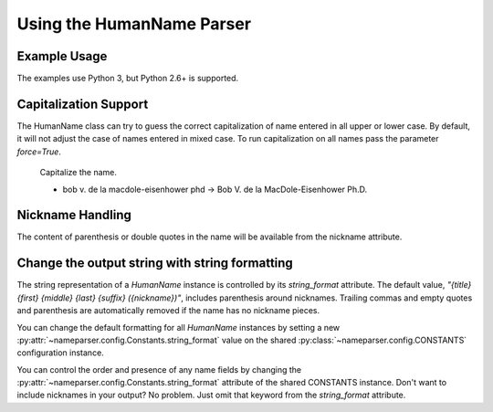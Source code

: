 Using the HumanName Parser
==========================

Example Usage
-------------

The examples use Python 3, but Python 2.6+ is supported.

.. doctest::
    :options: +NORMALIZE_WHITESPACE

    >>> from nameparser import HumanName
    >>> name = HumanName("Dr. Juan Q. Xavier de la Vega III")
    >>> name.title
    'Dr.'
    >>> name["title"]
    'Dr.'
    >>> name.first
    'Juan'
    >>> name.middle
    'Q. Xavier'
    >>> name.last
    'de la Vega'
    >>> name.suffix
    'III'
    >>> name.full_name = "Juan Q. Xavier Velasquez y Garcia, Jr."
    >>> name
    <HumanName : [
    	title: '' 
    	first: 'Juan' 
    	middle: 'Q. Xavier' 
    	last: 'Velasquez y Garcia' 
    	suffix: 'Jr.'
    	nickname: ''
    ]>
    >>> name.middle = "Jason Alexander"
    >>> name.middle
    'Jason Alexander'
    >>> name
    <HumanName : [
        title: '' 
        first: 'Juan' 
        middle: 'Jason Alexander' 
        last: 'Velasquez y Garcia' 
        suffix: 'Jr.'
        nickname: ''
    ]>
    >>> name.middle = ["custom","values"]
    >>> name.middle
    'custom values'
    >>> name.full_name = 'Doe-Ray, Jonathan "John" A. Harris'
    >>> name.as_dict()
    {'last': 'Doe-Ray', 'suffix': '', 'title': '', 'middle': 'A. Harris', 'nickname': 'John', 'first': 'Jonathan'}
    >>> name.as_dict(False) # add False to hide keys with empty values
    {'middle': 'A. Harris', 'nickname': 'John', 'last': 'Doe-Ray', 'first': 'Jonathan'}
    >>> name = HumanName("Dr. Juan Q. Xavier de la Vega III")
    >>> name2 = HumanName("de la vega, dr. juan Q. xavier III")
    >>> name == name2
    True
    >>> len(name)
    5
    >>> list(name)
    ['Dr.', 'Juan', 'Q. Xavier', 'de la Vega', 'III']
    >>> name[1:-2]
    ['Juan', 'Q. Xavier', 'de la Vega']


Capitalization Support
----------------------

The HumanName class can try to guess the correct capitalization of name
entered in all upper or lower case. By default, it will not adjust 
the case of names entered in mixed case. To run capitalization on all names
pass the parameter `force=True`.


    Capitalize the name.

    * bob v. de la macdole-eisenhower phd -> Bob V. de la MacDole-Eisenhower Ph.D.

.. doctest:: capitalize

    >>> name = HumanName("bob v. de la macdole-eisenhower phd")
    >>> name.capitalize()
    >>> str(name)
    'Bob V. de la MacDole-Eisenhower Ph.D.'
    >>> name = HumanName('Shirley Maclaine') # Don't change mixed case names
    >>> name.capitalize()
    >>> str(name)
    'Shirley Maclaine'
    >>> name.capitalize(force=True)
    >>> str(name) 
    'Shirley MacLaine'


Nickname Handling
------------------

The content of parenthesis or double quotes in the name will be
available from the nickname attribute.

.. doctest:: nicknames
    :options: +NORMALIZE_WHITESPACE

    >>> name = HumanName('Jonathan "John" A. Smith')
    >>> name
    <HumanName : [
      title: ''
      first: 'Jonathan'
      middle: 'A.'
      last: 'Smith'
      suffix: ''
      nickname: 'John'
    ]>

Change the output string with string formatting
-----------------------------------------------

The string representation of a `HumanName` instance is controlled by its `string_format` attribute.
The default value, `"{title} {first} {middle} {last} {suffix} ({nickname})"`, includes parenthesis
around nicknames. Trailing commas and empty quotes and parenthesis are automatically removed if the
name has no nickname pieces.

You can change the default formatting for all `HumanName` instances by setting a new
:py:attr:`~nameparser.config.Constants.string_format` value on the shared
:py:class:`~nameparser.config.CONSTANTS` configuration instance.

.. doctest:: string format

  >>> from nameparser.config import CONSTANTS
  >>> CONSTANTS.string_format = "{title} {first} ({nickname}) {middle} {last} {suffix}"
  >>> name = HumanName('Robert Johnson')
  >>> str(name)
  'Robert Johnson'
  >>> name = HumanName('Robert "Rob" Johnson')
  >>> str(name)
  'Robert (Rob) Johnson'

You can control the order and presence of any name fields by changing the
:py:attr:`~nameparser.config.Constants.string_format` attribute of the shared CONSTANTS instance.
Don't want to include nicknames in your output? No problem. Just omit that keyword from the 
`string_format` attribute.

.. doctest:: string format

  >>> from nameparser.config import CONSTANTS
  >>> CONSTANTS.string_format = "{title} {first} {last}"
  >>> name = HumanName("Dr. Juan Ruiz de la Vega III (Doc Vega)")
  >>> str(name)
  'Dr. Juan de la Vega'



